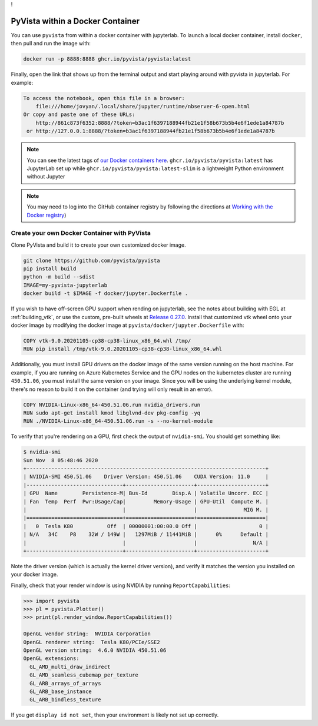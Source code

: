 !

PyVista within a Docker Container
=================================
You can use ``pyvista`` from within a docker container with
jupyterlab. To launch a local docker container, install ``docker``, then
pull and run the image with:

.. code-block:: bash

  docker run -p 8888:8888 ghcr.io/pyvista/pyvista:latest

Finally, open the link that shows up from the terminal output and
start playing around with pyvista in jupyterlab. For example:

.. code-block:: bash

    To access the notebook, open this file in a browser:
        file:///home/jovyan/.local/share/jupyter/runtime/nbserver-6-open.html
    Or copy and paste one of these URLs:
        http://861c873f6352:8888/?token=b3ac1f6397188944fb21e1f58b673b5b4e6f1ede1a84787b
     or http://127.0.0.1:8888/?token=b3ac1f6397188944fb21e1f58b673b5b4e6f1ede1a84787b


.. note::

    You can see the latest tags of `our Docker containers here <https://github.com/pyvista/pyvista/pkgs/container/pyvista>`_. ``ghcr.io/pyvista/pyvista:latest`` has
    JupyterLab set up while ``ghcr.io/pyvista/pyvista:latest-slim`` is a
    lightweight Python environment without Jupyter


.. note::

    You may need to log into the GitHub container registry by following the directions at
    `Working with the Docker registry <https://docs.github.com/en/enterprise-server@3.0/packages/working-with-a-github-packages-registry/working-with-the-docker-registry>`_)


Create your own Docker Container with PyVista
---------------------------------------------
Clone PyVista and build it to create your own customized docker image.

.. code-block:: bash

  git clone https://github.com/pyvista/pyvista
  pip install build
  python -m build --sdist
  IMAGE=my-pyvista-jupyterlab
  docker build -t $IMAGE -f docker/jupyter.Dockerfile .

If you wish to have off-screen GPU support when rending on jupyterlab,
see the notes about building with EGL at :ref:`building_vtk`,
or use the custom, pre-built wheels at
`Release 0.27.0 <https://github.com/pyvista/pyvista/releases/tag/0.27.0>`_.
Install that customized vtk wheel onto your docker image by modifying
the docker image at ``pyvista/docker/jupyter.Dockerfile`` with:

.. code-block:: docker

  COPY vtk-9.0.20201105-cp38-cp38-linux_x86_64.whl /tmp/
  RUN pip install /tmp/vtk-9.0.20201105-cp38-cp38-linux_x86_64.whl

Additionally, you must install GPU drivers on the docker image of the
same version running on the host machine. For example, if you are
running on Azure Kubernetes Service and the GPU nodes on the
kubernetes cluster are running ``450.51.06``, you must install the same
version on your image. Since you will be using the underlying kernel
module, there's no reason to build it on the container (and trying
will only result in an error).

.. code-block:: docker

  COPY NVIDIA-Linux-x86_64-450.51.06.run nvidia_drivers.run
  RUN sudo apt-get install kmod libglvnd-dev pkg-config -yq
  RUN ./NVIDIA-Linux-x86_64-450.51.06.run -s --no-kernel-module

To verify that you're rendering on a GPU, first check the output of
``nvidia-smi``. You should get something like:

.. code-block:: bash

  $ nvidia-smi
  Sun Nov  8 05:48:46 2020
  +-----------------------------------------------------------------------------+
  | NVIDIA-SMI 450.51.06    Driver Version: 450.51.06    CUDA Version: 11.0     |
  |-------------------------------+----------------------+----------------------+
  | GPU  Name        Persistence-M| Bus-Id        Disp.A | Volatile Uncorr. ECC |
  | Fan  Temp  Perf  Pwr:Usage/Cap|         Memory-Usage | GPU-Util  Compute M. |
  |                               |                      |               MIG M. |
  |===============================+======================+======================|
  |   0  Tesla K80           Off  | 00000001:00:00.0 Off |                    0 |
  | N/A   34C    P8    32W / 149W |   1297MiB / 11441MiB |      0%      Default |
  |                               |                      |                  N/A |
  +-------------------------------+----------------------+----------------------+

Note the driver version (which is actually the kernel driver version),
and verify it matches the version you installed on your docker image.

Finally, check that your render window is using NVIDIA by running
``ReportCapabilities``:

.. code-block:: python

  >>> import pyvista
  >>> pl = pyvista.Plotter()
  >>> print(pl.render_window.ReportCapabilities())

  OpenGL vendor string:  NVIDIA Corporation
  OpenGL renderer string:  Tesla K80/PCIe/SSE2
  OpenGL version string:  4.6.0 NVIDIA 450.51.06
  OpenGL extensions:
    GL_AMD_multi_draw_indirect
    GL_AMD_seamless_cubemap_per_texture
    GL_ARB_arrays_of_arrays
    GL_ARB_base_instance
    GL_ARB_bindless_texture

If you get ``display id not set``, then your environment is likely not
set up correctly.
